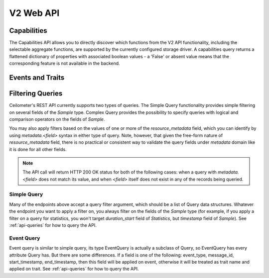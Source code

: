 .. docbookrestapi

============
 V2 Web API
============

Capabilities
============

The Capabilities API allows you to directly discover which functions from the
V2 API functionality, including the selectable aggregate functions, are
supported by the currently configured storage driver. A capabilities query
returns a flattened dictionary of properties with associated boolean values -
a 'False' or absent value means that the corresponding feature is not
available in the backend.

.. rest-controller:: ceilometer.api.controllers.v2.capabilities:CapabilitiesController
   :webprefix: /v2/capabilities

.. autotype:: ceilometer.api.controllers.v2.capabilities.Capabilities
   :members:

Events and Traits
=================

.. rest-controller:: ceilometer.api.controllers.v2.events:EventTypesController
   :webprefix: /v2/event_types

.. rest-controller:: ceilometer.api.controllers.v2.events:TraitsController
   :webprefix: /v2/event_types/(event_type)/traits

.. rest-controller:: ceilometer.api.controllers.v2.events:EventsController
   :webprefix: /v2/events

.. autotype:: ceilometer.api.controllers.v2.events.Event
   :members:

.. autotype:: ceilometer.api.controllers.v2.events.Trait
   :members:

.. autotype:: ceilometer.api.controllers.v2.events.TraitDescription
   :members:

Filtering Queries
=================

Ceilometer's REST API currently supports two types of queries. The Simple
Query functionality provides simple filtering on several fields of the
*Sample* type. Complex Query provides the possibility to specify queries
with logical and comparison operators on the fields of *Sample*.

You may also apply filters based on the values of one or more of the
*resource_metadata* field, which you can identify by using *metadata.<field>*
syntax in either type of query. Note, however, that given the free-form
nature of *resource_metadata* field, there is no practical or consistent way
to validate the query fields under *metadata* domain like it is done for
all other fields.

.. note::

   The API call will return HTTP 200 OK status for both of the
   following cases: when a query with *metadata.<field>* does not match its
   value, and when *<field>* itself does not exist in any of the records being
   queried.

Simple Query
++++++++++++

Many of the endpoints above accept a query filter argument, which
should be a list of Query data structures. Whatever the endpoint you
want to apply a filter on, you always filter on the fields of the *Sample*
type (for example, if you apply a filter on a query for statistics,
you won't target *duration_start* field of *Statistics*, but *timestamp*
field of *Sample*). See :ref:`api-queries` for how to query the API.

.. autotype:: ceilometer.api.controllers.v2.base.Query
   :members:

Event Query
+++++++++++

Event query is similar to simple query, its type EventQuery is actually
a subclass of Query, so EventQuery has every attribute Query has.
But there are some differences. If a field is one of the following:
event_type, message_id, start_timestamp, end_timestamp, then this field
will be applied on event, otherwise it will be treated as trait name and
applied on trait. See :ref:`api-queries` for how to query the API.

.. autotype:: ceilometer.api.controllers.v2.events.EventQuery
   :members:
